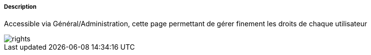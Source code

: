 ===== Description
Accessible via Général/Administration, cette page permettant de gérer finement les droits de chaque utilisateur

image::../images/rights.JPG[]

